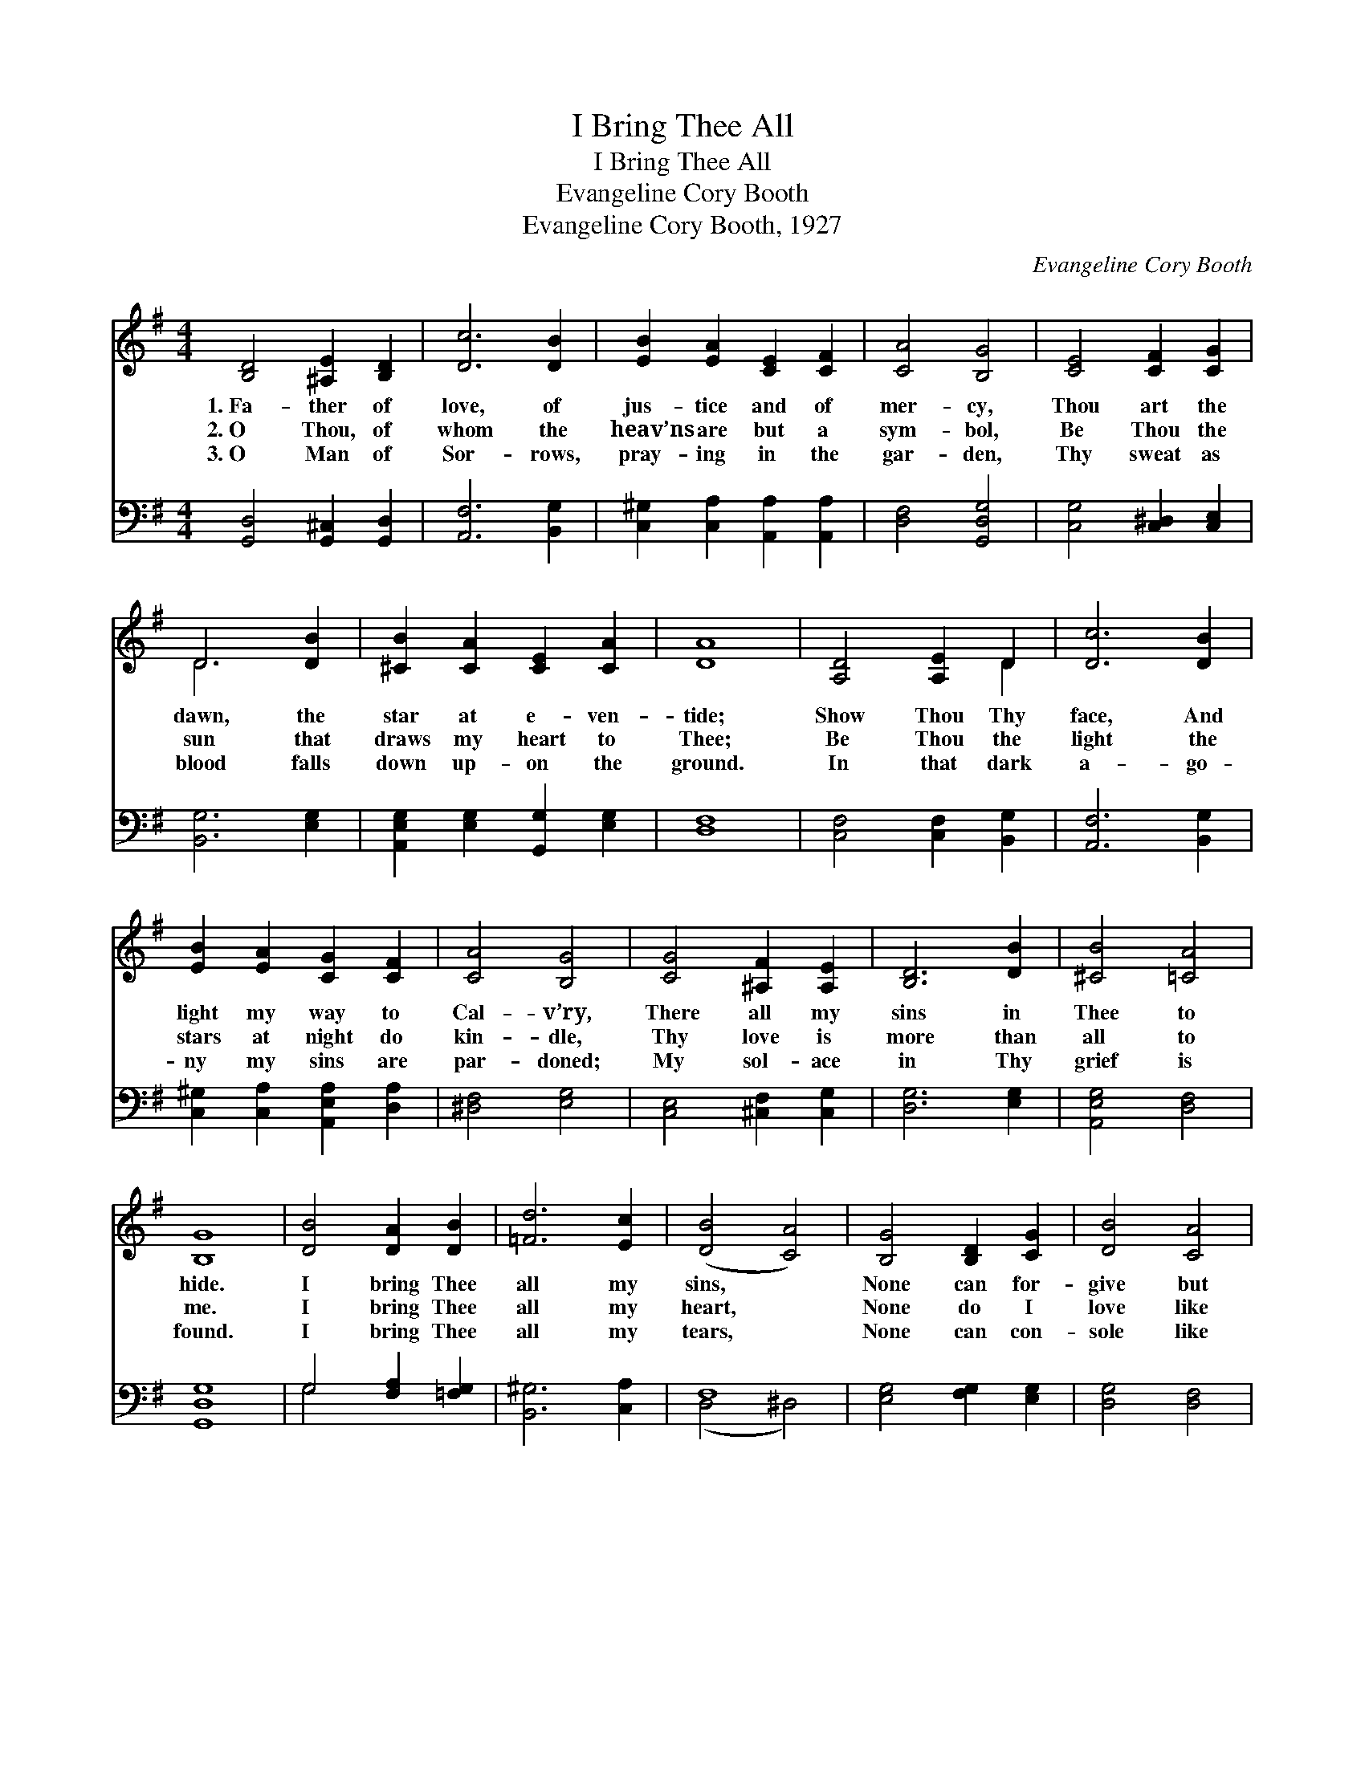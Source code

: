 X:1
T:I Bring Thee All
T:I Bring Thee All
T:Evangeline Cory Booth
T:Evangeline Cory Booth, 1927
C:Evangeline Cory Booth
%%score ( 1 2 ) ( 3 4 )
L:1/8
M:4/4
K:G
V:1 treble 
V:2 treble 
V:3 bass 
V:4 bass 
V:1
 [B,D]4 [^A,E]2 [B,D]2 | [Dc]6 [DB]2 | [EB]2 [EA]2 [CE]2 [CF]2 | [CA]4 [B,G]4 | [CE]4 [CF]2 [CG]2 | %5
w: 1.~Fa- ther of|love, of|jus- tice and of|mer- cy,|Thou art the|
w: 2.~O Thou, of|whom the|heav’ns are but a|sym- bol,|Be Thou the|
w: 3.~O Man of|Sor- rows,|pray- ing in the|gar- den,|Thy sweat as|
 D6 [DB]2 | [^CB]2 [CA]2 [CE]2 [CA]2 | [DA]8 | [A,D]4 [A,E]2 D2 | [Dc]6 [DB]2 | %10
w: dawn, the|star at e- ven-|tide;|Show Thou Thy|face, And|
w: sun that|draws my heart to|Thee;|Be Thou the|light the|
w: blood falls|down up- on the|ground.|In that dark|a- go-|
 [EB]2 [EA]2 [CG]2 [CF]2 | [CA]4 [B,G]4 | [CG]4 [^A,F]2 [A,E]2 | [B,D]6 [DB]2 | [^CB]4 [=CA]4 | %15
w: light my way to|Cal- v’ry,|There all my|sins in|Thee to|
w: stars at night do|kin- dle,|Thy love is|more than|all to|
w: ny my sins are|par- doned;|My sol- ace|in Thy|grief is|
 [B,G]8 | [DB]4 [DA]2 [DB]2 | [=Fd]6 [Ec]2 | ([DB]4 [CA]4) | [B,G]4 [B,D]2 [CG]2 | [DB]4 [CA]4 | %21
w: hide.|I bring Thee|all my|sins, *|None can for-|give but|
w: me.|I bring Thee|all my|heart, *|None do I|love like|
w: found.|I bring Thee|all my|tears, *|None can con-|sole like|
 [B,G]8 ||"^Refrain" [B,D]4 [^A,E]2 [B,D]2 | [Dc]8 | [CD]4 [CE]2 [CD]2 | [B,DB]8 | %26
w: Thee.|||||
w: Thee.|I bring Thee|all,|I bring Thee|all;|
w: Thee.|||||
 [DB]4 [Ec]2 [=FB]2 | [EB]2 [EA]2 [DG]2 [CE]2 | [B,D]4 [CA]4 | [B,G]8 |] %30
w: ||||
w: O, give Thy-|self to me, I|bring Thee|all.|
w: ||||
V:2
 x8 | x8 | x8 | x8 | x8 | D6 x2 | x8 | x8 | x6 D2 | x8 | x8 | x8 | x8 | x8 | x8 | x8 | x8 | x8 | %18
 x8 | x8 | x8 | x8 || x8 | x8 | x8 | x8 | x8 | x8 | x8 | x8 |] %30
V:3
 [G,,D,]4 [G,,^C,]2 [G,,D,]2 | [A,,F,]6 [B,,G,]2 | [C,^G,]2 [C,A,]2 [A,,A,]2 [A,,A,]2 | %3
 [D,F,]4 [G,,D,G,]4 | [C,G,]4 [C,^D,]2 [C,E,]2 | [B,,G,]6 [E,G,]2 | %6
 [A,,E,G,]2 [E,G,]2 [G,,G,]2 [E,G,]2 | [D,F,]8 | [C,F,]4 [C,F,]2 [B,,G,]2 | [A,,F,]6 [B,,G,]2 | %10
 [C,^G,]2 [C,A,]2 [A,,E,A,]2 [D,A,]2 | [^D,F,]4 [E,G,]4 | [C,E,]4 [^C,F,]2 [C,G,]2 | %13
 [D,G,]6 [E,G,]2 | [A,,E,G,]4 [D,F,]4 | [G,,D,G,]8 | G,4 [F,A,]2 [=F,G,]2 | [B,,^G,]6 [C,A,]2 | %18
 F,8 | [E,G,]4 [F,G,]2 [E,G,]2 | [D,G,]4 [D,F,]4 | [G,,D,G,]8 || [G,,D,]4 [G,,^C,]2 [G,,D,]2 | %23
 [A,,F,]8 | [D,F,]4 [A,,G,]2 [D,F,]2 | ([G,,G,]4 [=F,A,]4) | [E,^G,]4 [E,G,]2 [D,G,]2 | %27
 [C,^G,]2 [C,A,]2 [B,,B,]2 [C,=G,]2 | [D,G,]4 [D,F,]4 | [G,,D,G,]8 |] %30
V:4
 x8 | x8 | x8 | x8 | x8 | x8 | x8 | x8 | x8 | x8 | x8 | x8 | x8 | x8 | x8 | x8 | G,4 x4 | x8 | %18
 (D,4 ^D,4) | x8 | x8 | x8 || x8 | x8 | x8 | x8 | x8 | x8 | x8 | x8 |] %30

